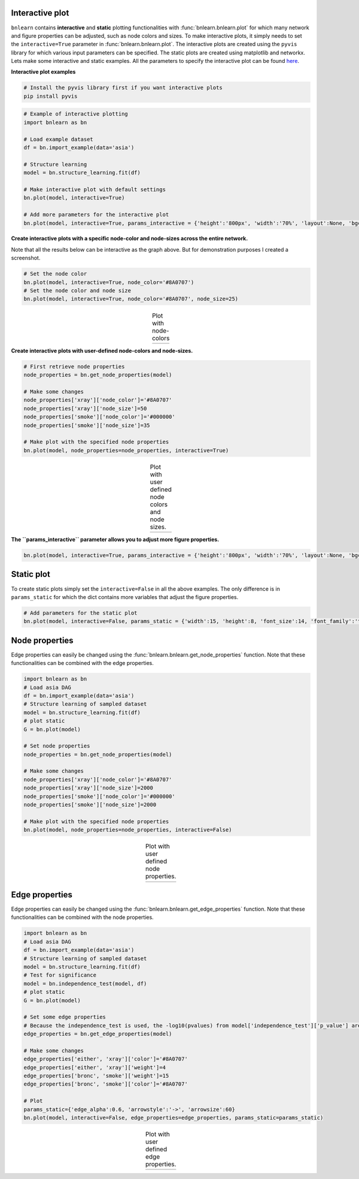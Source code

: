 Interactive plot
=================

``bnlearn`` contains **interactive** and **static** plotting functionalities with :func:`bnlearn.bnlearn.plot` for which many network and figure properties can be adjusted, such as node colors and sizes. 
To make interactive plots, it simply needs to set the ``interactive=True`` parameter in :func:`bnlearn.bnlearn.plot`. 
The interactive plots are created using the ``pyvis`` library for which various input parameters can be specified. The static plots are created using matplotlib and networkx.
Lets make some interactive and static examples. All the parameters to specify the interactive plot can be found `here <https://pyvis.readthedocs.io/en/latest/documentation.html>`_.


**Interactive plot examples**

.. code-block:: bash

	# Install the pyvis library first if you want interactive plots
	pip install pyvis


.. code-block:: python
    
	# Example of interactive plotting
	import bnlearn as bn

	# Load example dataset
	df = bn.import_example(data='asia')

	# Structure learning
	model = bn.structure_learning.fit(df)

	# Make interactive plot with default settings
	bn.plot(model, interactive=True)

	# Add more parameters for the interactive plot
	bn.plot(model, interactive=True, params_interactive = {'height':'800px', 'width':'70%', 'layout':None, 'bgcolor':'#0f0f0f0f'})



.. raw:: html

   <iframe src="https://erdogant.github.io/docs/pyvis/bnlearn_asia_causal_network.html" height="1300px" width="800px", frameBorder="0"></iframe>


**Create interactive plots with a specific node-color and node-sizes across the entire network.**

Note that all the results below can be interactive as the graph above. But for demonstration purposes I created a screenshot.

.. code-block:: python

   # Set the node color
   bn.plot(model, interactive=True, node_color='#8A0707')
   # Set the node color and node size
   bn.plot(model, interactive=True, node_color='#8A0707', node_size=25)


.. |figIP1| image:: ../figs/_fig-plot_interactive_simple_color.png
.. |figIP2| image:: ../figs/_fig-plot_interactive_simple_color_size.png

.. table:: Plot with node-colors
   :align: center

   +----------+----------+
   | |figIP1| | |figIP2| |
   +----------+----------+



**Create interactive plots with user-defined node-colors and node-sizes.**

.. code-block:: python

    # First retrieve node properties
    node_properties = bn.get_node_properties(model)

    # Make some changes
    node_properties['xray']['node_color']='#8A0707'
    node_properties['xray']['node_size']=50
    node_properties['smoke']['node_color']='#000000'
    node_properties['smoke']['node_size']=35

    # Make plot with the specified node properties
    bn.plot(model, node_properties=node_properties, interactive=True)


.. |figIP3| image:: ../figs/_fig-plot_interactive_user_colors.png

.. table:: Plot with user defined node colors and node sizes.
   :align: center

   +----------+
   | |figIP3| |
   +----------+



**The ``params_interactive`` parameter allows you to adjust more figure properties.**

.. code-block:: python

    bn.plot(model, interactive=True, params_interactive = {'height':'800px', 'width':'70%', 'layout':None, 'bgcolor':'#0f0f0f0f'})


Static plot
=================

To create static plots simply set the ``interactive=False`` in all the above examples. The only difference is in ``params_static`` for which the dict contains more variables that adjust the figure properties.

.. code-block:: python

    # Add parameters for the static plot
    bn.plot(model, interactive=False, params_static = {'width':15, 'height':8, 'font_size':14, 'font_family':'times new roman', 'alpha':0.8, 'node_shape':'o', 'facecolor':'white', 'font_color':'#000000'})


Node properties
=================

Edge properties can easily be changed using the :func:`bnlearn.bnlearn.get_node_properties` function.
Note that these functionalities can be combined with the edge properties.

.. code-block:: python

    import bnlearn as bn
    # Load asia DAG
    df = bn.import_example(data='asia')
    # Structure learning of sampled dataset
    model = bn.structure_learning.fit(df)
    # plot static
    G = bn.plot(model)
    
    # Set node properties
    node_properties = bn.get_node_properties(model)

    # Make some changes
    node_properties['xray']['node_color']='#8A0707'
    node_properties['xray']['node_size']=2000
    node_properties['smoke']['node_color']='#000000'
    node_properties['smoke']['node_size']=2000

    # Make plot with the specified node properties
    bn.plot(model, node_properties=node_properties, interactive=False)


.. |figIP4| image:: ../figs/node_properties_1.png

.. table:: Plot with user defined node properties.
   :align: center

   +----------+
   | |figIP4| |
   +----------+


Edge properties
=================

Edge properties can easily be changed using the :func:`bnlearn.bnlearn.get_edge_properties` function.
Note that these functionalities can be combined with the node properties.

.. code-block:: python

    import bnlearn as bn
    # Load asia DAG
    df = bn.import_example(data='asia')
    # Structure learning of sampled dataset
    model = bn.structure_learning.fit(df)
    # Test for significance
    model = bn.independence_test(model, df)
    # plot static
    G = bn.plot(model)

    # Set some edge properties
    # Because the independence_test is used, the -log10(pvalues) from model['independence_test']['p_value'] are scaled between minscale=1 and maxscale=10
    edge_properties = bn.get_edge_properties(model)

    # Make some changes
    edge_properties['either', 'xray']['color']='#8A0707'
    edge_properties['either', 'xray']['weight']=4
    edge_properties['bronc', 'smoke']['weight']=15
    edge_properties['bronc', 'smoke']['color']='#8A0707'
    
    # Plot
    params_static={'edge_alpha':0.6, 'arrowstyle':'->', 'arrowsize':60}
    bn.plot(model, interactive=False, edge_properties=edge_properties, params_static=params_static)



.. |figIP5| image:: ../figs/edge_properties_1.png

.. table:: Plot with user defined edge properties.
   :align: center

   +----------+
   | |figIP5| |
   +----------+


.. raw:: html

	<hr>
	<center>
		<script async type="text/javascript" src="//cdn.carbonads.com/carbon.js?serve=CEADP27U&placement=erdogantgithubio" id="_carbonads_js"></script>
	</center>
	<hr>

